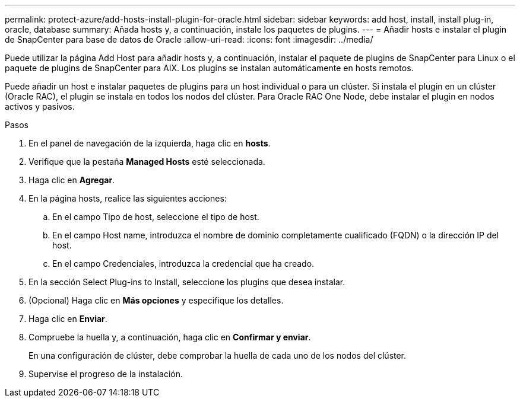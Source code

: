 ---
permalink: protect-azure/add-hosts-install-plugin-for-oracle.html 
sidebar: sidebar 
keywords: add host, install, install plug-in, oracle, database 
summary: Añada hosts y, a continuación, instale los paquetes de plugins. 
---
= Añadir hosts e instalar el plugin de SnapCenter para base de datos de Oracle
:allow-uri-read: 
:icons: font
:imagesdir: ../media/


[role="lead"]
Puede utilizar la página Add Host para añadir hosts y, a continuación, instalar el paquete de plugins de SnapCenter para Linux o el paquete de plugins de SnapCenter para AIX. Los plugins se instalan automáticamente en hosts remotos.

Puede añadir un host e instalar paquetes de plugins para un host individual o para un clúster. Si instala el plugin en un clúster (Oracle RAC), el plugin se instala en todos los nodos del clúster. Para Oracle RAC One Node, debe instalar el plugin en nodos activos y pasivos.

.Pasos
. En el panel de navegación de la izquierda, haga clic en *hosts*.
. Verifique que la pestaña *Managed Hosts* esté seleccionada.
. Haga clic en *Agregar*.
. En la página hosts, realice las siguientes acciones:
+
.. En el campo Tipo de host, seleccione el tipo de host.
.. En el campo Host name, introduzca el nombre de dominio completamente cualificado (FQDN) o la dirección IP del host.
.. En el campo Credenciales, introduzca la credencial que ha creado.


. En la sección Select Plug-ins to Install, seleccione los plugins que desea instalar.
. (Opcional) Haga clic en *Más opciones* y especifique los detalles.
. Haga clic en *Enviar*.
. Compruebe la huella y, a continuación, haga clic en *Confirmar y enviar*.
+
En una configuración de clúster, debe comprobar la huella de cada uno de los nodos del clúster.

. Supervise el progreso de la instalación.

